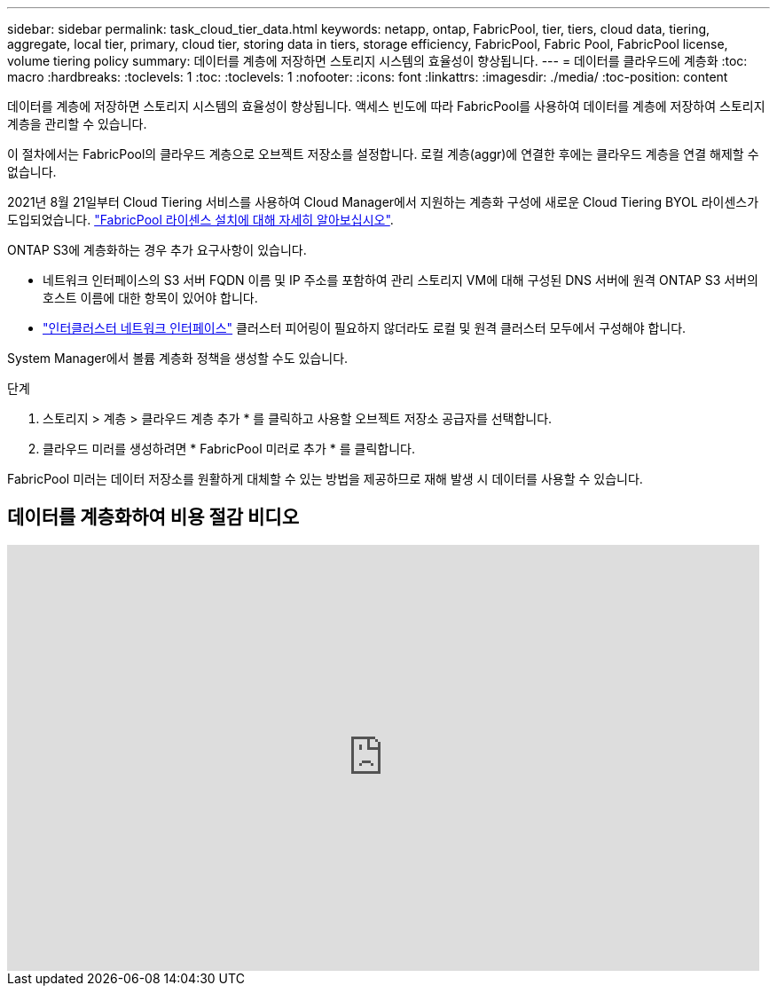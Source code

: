 ---
sidebar: sidebar 
permalink: task_cloud_tier_data.html 
keywords: netapp, ontap, FabricPool, tier, tiers, cloud data, tiering, aggregate, local tier, primary, cloud tier, storing data in tiers, storage efficiency, FabricPool, Fabric Pool, FabricPool license, volume tiering policy 
summary: 데이터를 계층에 저장하면 스토리지 시스템의 효율성이 향상됩니다. 
---
= 데이터를 클라우드에 계층화
:toc: macro
:hardbreaks:
:toclevels: 1
:toc: 
:toclevels: 1
:nofooter: 
:icons: font
:linkattrs: 
:imagesdir: ./media/
:toc-position: content


[role="lead"]
데이터를 계층에 저장하면 스토리지 시스템의 효율성이 향상됩니다. 액세스 빈도에 따라 FabricPool를 사용하여 데이터를 계층에 저장하여 스토리지 계층을 관리할 수 있습니다.

이 절차에서는 FabricPool의 클라우드 계층으로 오브젝트 저장소를 설정합니다. 로컬 계층(aggr)에 연결한 후에는 클라우드 계층을 연결 해제할 수 없습니다.

2021년 8월 21일부터 Cloud Tiering 서비스를 사용하여 Cloud Manager에서 지원하는 계층화 구성에 새로운 Cloud Tiering BYOL 라이센스가 도입되었습니다. link:cloud-install-fabricpool-task.html["FabricPool 라이센스 설치에 대해 자세히 알아보십시오"].

ONTAP S3에 계층화하는 경우 추가 요구사항이 있습니다.

* 네트워크 인터페이스의 S3 서버 FQDN 이름 및 IP 주소를 포함하여 관리 스토리지 VM에 대해 구성된 DNS 서버에 원격 ONTAP S3 서버의 호스트 이름에 대한 항목이 있어야 합니다.
* link:task_dp_prepare_mirror.html["인터클러스터 네트워크 인터페이스"] 클러스터 피어링이 필요하지 않더라도 로컬 및 원격 클러스터 모두에서 구성해야 합니다.


System Manager에서 볼륨 계층화 정책을 생성할 수도 있습니다.

.단계
. 스토리지 > 계층 > 클라우드 계층 추가 * 를 클릭하고 사용할 오브젝트 저장소 공급자를 선택합니다.
. 클라우드 미러를 생성하려면 * FabricPool 미러로 추가 * 를 클릭합니다.


FabricPool 미러는 데이터 저장소를 원활하게 대체할 수 있는 방법을 제공하므로 재해 발생 시 데이터를 사용할 수 있습니다.



== 데이터를 계층화하여 비용 절감 비디오

video::92-cSP7M_5I[youtube, width=848,height=480]